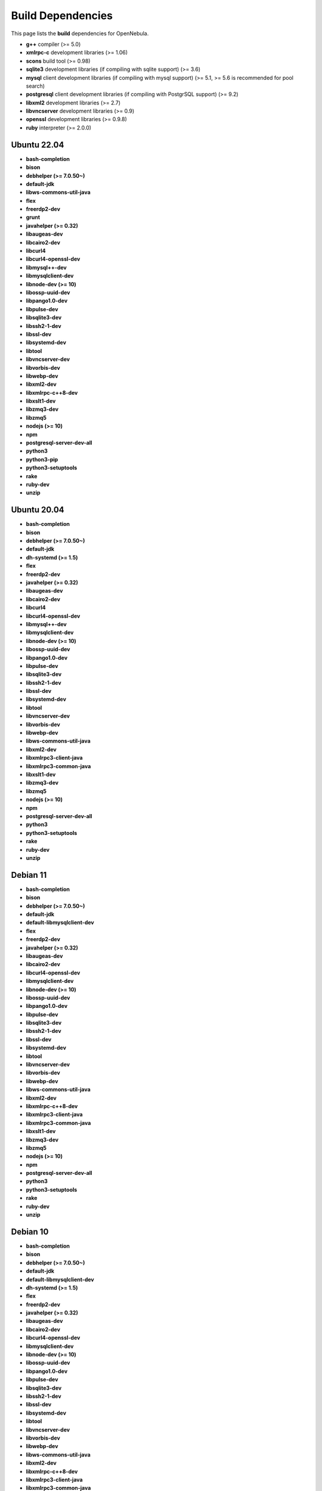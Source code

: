 .. _build_deps:

================================================================================
Build Dependencies
================================================================================

This page lists the **build** dependencies for OpenNebula.

* **g++** compiler (>= 5.0)
* **xmlrpc-c** development libraries (>= 1.06)
* **scons** build tool (>= 0.98)
* **sqlite3** development libraries (if compiling with sqlite support) (>= 3.6)
* **mysql** client development libraries (if compiling with mysql support) (>= 5.1, >= 5.6 is recommended for pool search)
* **postgresql** client development libraries (if compiling with PostgrSQL support) (>= 9.2)
* **libxml2** development libraries (>= 2.7)
* **libvncserver** development libraries (>= 0.9)
* **openssl** development libraries (>= 0.9.8)
* **ruby** interpreter (>= 2.0.0)

Ubuntu 22.04
================================================================================

* **bash-completion**
* **bison**
* **debhelper (>= 7.0.50~)**
* **default-jdk**
* **libws-commons-util-java**
* **flex**
* **freerdp2-dev**
* **grunt**
* **javahelper (>= 0.32)**
* **libaugeas-dev**
* **libcairo2-dev**
* **libcurl4**
* **libcurl4-openssl-dev**
* **libmysql++-dev**
* **libmysqlclient-dev**
* **libnode-dev (>= 10)**
* **libossp-uuid-dev**
* **libpango1.0-dev**
* **libpulse-dev**
* **libsqlite3-dev**
* **libssh2-1-dev**
* **libssl-dev**
* **libsystemd-dev**
* **libtool**
* **libvncserver-dev**
* **libvorbis-dev**
* **libwebp-dev**
* **libxml2-dev**
* **libxmlrpc-c++8-dev**
* **libxslt1-dev**
* **libzmq3-dev**
* **libzmq5**
* **nodejs (>= 10)**
* **npm**
* **postgresql-server-dev-all**
* **python3**
* **python3-pip**
* **python3-setuptools**
* **rake**
* **ruby-dev**
* **unzip**


Ubuntu 20.04
================================================================================

* **bash-completion**
* **bison**
* **debhelper (>= 7.0.50~)**
* **default-jdk**
* **dh-systemd (>= 1.5)**
* **flex**
* **freerdp2-dev**
* **javahelper (>= 0.32)**
* **libaugeas-dev**
* **libcairo2-dev**
* **libcurl4**
* **libcurl4-openssl-dev**
* **libmysql++-dev**
* **libmysqlclient-dev**
* **libnode-dev (>= 10)**
* **libossp-uuid-dev**
* **libpango1.0-dev**
* **libpulse-dev**
* **libsqlite3-dev**
* **libssh2-1-dev**
* **libssl-dev**
* **libsystemd-dev**
* **libtool**
* **libvncserver-dev**
* **libvorbis-dev**
* **libwebp-dev**
* **libws-commons-util-java**
* **libxml2-dev**
* **libxmlrpc3-client-java**
* **libxmlrpc3-common-java**
* **libxslt1-dev**
* **libzmq3-dev**
* **libzmq5**
* **nodejs (>= 10)**
* **npm**
* **postgresql-server-dev-all**
* **python3**
* **python3-setuptools**
* **rake**
* **ruby-dev**
* **unzip**

Debian 11
================================================================================

* **bash-completion**
* **bison**
* **debhelper (>= 7.0.50~)**
* **default-jdk**
* **default-libmysqlclient-dev**
* **flex**
* **freerdp2-dev**
* **javahelper (>= 0.32)**
* **libaugeas-dev**
* **libcairo2-dev**
* **libcurl4-openssl-dev**
* **libmysqlclient-dev**
* **libnode-dev (>= 10)**
* **libossp-uuid-dev**
* **libpango1.0-dev**
* **libpulse-dev**
* **libsqlite3-dev**
* **libssh2-1-dev**
* **libssl-dev**
* **libsystemd-dev**
* **libtool**
* **libvncserver-dev**
* **libvorbis-dev**
* **libwebp-dev**
* **libws-commons-util-java**
* **libxml2-dev**
* **libxmlrpc-c++8-dev**
* **libxmlrpc3-client-java**
* **libxmlrpc3-common-java**
* **libxslt1-dev**
* **libzmq3-dev**
* **libzmq5**
* **nodejs (>= 10)**
* **npm**
* **postgresql-server-dev-all**
* **python3**
* **python3-setuptools**
* **rake**
* **ruby-dev**
* **unzip**

Debian 10
================================================================================

* **bash-completion**
* **bison**
* **debhelper (>= 7.0.50~)**
* **default-jdk**
* **default-libmysqlclient-dev**
* **dh-systemd (>= 1.5)**
* **flex**
* **freerdp2-dev**
* **javahelper (>= 0.32)**
* **libaugeas-dev**
* **libcairo2-dev**
* **libcurl4-openssl-dev**
* **libmysqlclient-dev**
* **libnode-dev (>= 10)**
* **libossp-uuid-dev**
* **libpango1.0-dev**
* **libpulse-dev**
* **libsqlite3-dev**
* **libssh2-1-dev**
* **libssl-dev**
* **libsystemd-dev**
* **libtool**
* **libvncserver-dev**
* **libvorbis-dev**
* **libwebp-dev**
* **libws-commons-util-java**
* **libxml2-dev**
* **libxmlrpc-c++8-dev**
* **libxmlrpc3-client-java**
* **libxmlrpc3-common-java**
* **libxslt1-dev**
* **libzmq3-dev**
* **libzmq5**
* **nodejs (>= 10)**
* **npm**
* **postgresql-server-dev-all**
* **python3**
* **python3-setuptools**
* **rake**
* **ruby-dev**
* **unzip**


AlmaLinux/RHEL 8,9
================================================================================

* **gcc-c++**
* **augeas-devel**
* **cairo-devel**
* **curl-devel**
* **epel-rpm-macros**
* **expat-devel**
* **freerdp-devel**
* **gnutls-devel**
* **java-1.7.0-openjdk-devel**
* **libcurl-devel**
* **libffi-devel**
* **libjpeg-turbo-devel**
* **libnsl2-devel**
* **libpq-devel**
* **libssh2-devel**
* **libtool**
* **libvncserver-devel**
* **libvorbis-devel**
* **libwebp-devel**
* **libxml2-devel**
* **libxslt-devel**
* **mysql-devel**
* **nodejs >= 10**
* **nodejs-devel >= 10**
* **npm**
* **openssh**
* **openssl-devel**
* **pango-devel**
* **pkgconfig**
* **postgresql-devel**
* **pulseaudio-libs-devel**
* **python3**
* **python3-devel**
* **python3-rpm-macros**
* **python3-scons**
* **python3-setuptools**
* **python3-wheel**
* **ruby-devel**
* **rubygem-rake**
* **rubygems**
* **sqlite-devel**
* **systemd**
* **systemd-devel**
* **xmlrpc-c-devel**
* **uuid-devel**
* **ws-commons-util**
* **zeromq-devel**

Arch
================================================================================

They are listed in this `PKGBUILD <https://aur.archlinux.org/packages/opennebula/>`__.
